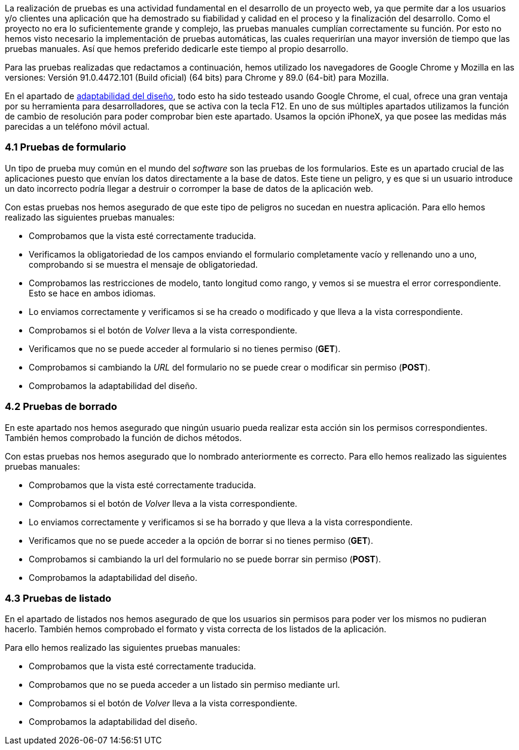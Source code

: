 La realización de pruebas es una actividad fundamental en el desarrollo de un proyecto web, ya que permite dar a los usuarios y/o clientes una aplicación que ha demostrado su fiabilidad y calidad en el proceso y la finalización del desarrollo. Como el proyecto no era lo suficientemente grande y complejo, las pruebas manuales cumplían correctamente su función. Por esto no hemos visto necesario la implementación de pruebas automáticas, las cuales requerirían una mayor inversión de tiempo que las pruebas manuales. Así que hemos preferido dedicarle este tiempo al propio desarrollo.

Para las pruebas realizadas que redactamos a continuación, hemos utilizado los navegadores de Google Chrome y Mozilla en las versiones: Versión 91.0.4472.101 (Build oficial) (64 bits) para Chrome y 89.0 (64-bit) para Mozilla.

En el apartado de xref:Adaptabilidad del diseño en diferentes resoluciones[adaptabilidad del diseño], todo esto ha sido testeado usando Google Chrome, el cual, ofrece una gran ventaja por su herramienta para desarrolladores, que se activa con la tecla F12. En uno de sus múltiples apartados utilizamos la función de cambio de resolución para poder comprobar bien este apartado. Usamos la opción iPhoneX, ya que posee las medidas más parecidas a un teléfono móvil actual.

=== 4.1 Pruebas de formulario

Un tipo de prueba muy común en el mundo del _software_ son las pruebas de los formularios. Este es un apartado crucial de las aplicaciones puesto que envían los datos directamente a la base de datos. Este tiene un peligro, y es que si un usuario introduce un dato incorrecto podría llegar a destruir o corromper la base de datos de la aplicación web.

Con estas pruebas nos hemos asegurado de que este tipo de peligros no sucedan en nuestra aplicación. Para ello hemos realizado las siguientes pruebas manuales:

* Comprobamos que la vista esté correctamente traducida.
* Verificamos la obligatoriedad de los campos enviando el formulario completamente vacío y rellenando uno a uno, comprobando si se muestra el mensaje de obligatoriedad.
* Comprobamos las restricciones de modelo, tanto longitud como rango, y vemos si se muestra el error correspondiente. Esto se hace en ambos idiomas.
* Lo enviamos correctamente y verificamos si se ha creado o modificado y que lleva a la vista correspondiente.
* Comprobamos si el botón de _Volver_ lleva a la vista correspondiente.
* Verificamos que no se puede acceder al formulario si no tienes permiso (**GET**).
* Comprobamos si cambiando la _URL_ del formulario no se puede crear o modificar sin permiso (**POST**).
* Comprobamos la adaptabilidad del diseño.

=== 4.2 Pruebas de borrado

En este apartado nos hemos asegurado que ningún usuario pueda realizar esta acción sin los permisos correspondientes. También hemos comprobado la función de dichos métodos.

Con estas pruebas nos hemos asegurado que lo nombrado anteriormente es correcto. Para ello hemos realizado las siguientes pruebas manuales:

* Comprobamos que la vista esté correctamente traducida.
* Comprobamos si el botón de _Volver_ lleva a la vista correspondiente.
* Lo enviamos correctamente y verificamos si se ha borrado y que lleva a la vista correspondiente.
* Verificamos que no se puede acceder a la opción de borrar si no tienes permiso (**GET**).
* Comprobamos si cambiando la url del formulario no se puede borrar sin permiso (**POST**).
* Comprobamos la adaptabilidad del diseño.

=== 4.3 Pruebas de listado

En el apartado de listados nos hemos asegurado de que los usuarios sin permisos para poder ver los mismos no pudieran hacerlo. También hemos comprobado el formato y vista correcta de los listados de la aplicación.

Para ello hemos realizado las siguientes pruebas manuales:

* Comprobamos que la vista esté correctamente traducida.
* Comprobamos que no se pueda acceder a un listado sin permiso mediante url.
* Comprobamos si el botón de _Volver_ lleva a la vista correspondiente.
* Comprobamos la adaptabilidad del diseño.